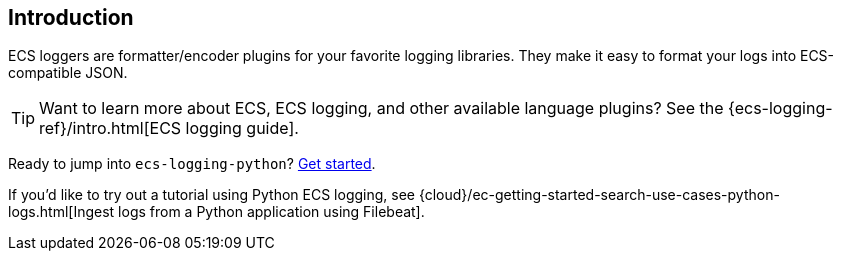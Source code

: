 [[intro]]
== Introduction

ECS loggers are formatter/encoder plugins for your favorite logging libraries.
They make it easy to format your logs into ECS-compatible JSON.

TIP: Want to learn more about ECS, ECS logging, and other available language plugins?
See the {ecs-logging-ref}/intro.html[ECS logging guide].

Ready to jump into `ecs-logging-python`? <<installation,Get started>>.

If you'd like to try out a tutorial using Python ECS logging, see {cloud}/ec-getting-started-search-use-cases-python-logs.html[Ingest logs from a Python application using Filebeat].

